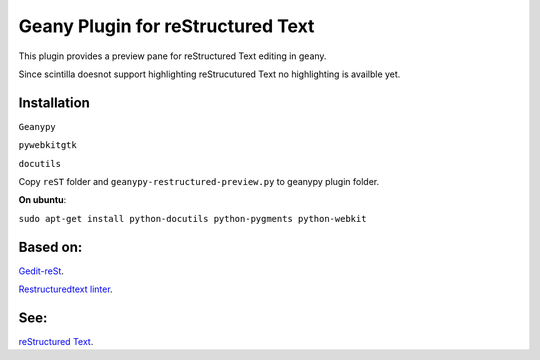 Geany Plugin for reStructured Text
==================================

This plugin provides a preview pane for reStructured Text editing in geany.

Since scintilla doesnot support highlighting reStrucutured Text no highlighting is
availble  yet.

Installation
~~~~~~~~~~~~

``Geanypy``

``pywebkitgtk``

``docutils``

Copy ``reST`` folder and ``geanypy-restructured-preview.py`` to geanypy plugin folder.



**On ubuntu**:


``sudo apt-get install python-docutils python-pygments python-webkit``




Based on:
~~~~~~~~~

`Gedit-reSt
<https://github.com/bittner/gedit-reST-plugin>`_.

`Restructuredtext linter
<https://github.com/twolfson/restructuredtext-lint>`_.



See:
~~~~
`reStructured Text
<http://docutils.sourceforge.net/rst.html>`_.
